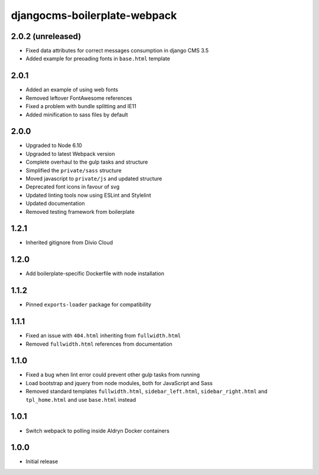 #############################
djangocms-boilerplate-webpack
#############################

2.0.2 (unreleased)
==================

- Fixed data attributes for correct messages consumption in django CMS 3.5
- Added example for preoading fonts in ``base.html`` template


2.0.1
=====

- Added an example of using web fonts
- Removed leftover FontAwesome references
- Fixed a problem with bundle splitting and IE11
- Added minification to sass files by default


2.0.0
=====

- Upgraded to Node 6.10
- Upgraded to latest Webpack version
- Complete overhaul to the gulp tasks and structure
- Simplified the ``private/sass`` structure
- Moved javascript to ``private/js`` and updated structure
- Deprecated font icons in favour of svg
- Updated linting tools now using ESLint and Stylelint
- Updated documentation
- Removed testing framework from boilerplate


1.2.1
=====

- Inherited gitignore from Divio Cloud


1.2.0
=====

- Add boilerplate-specific Dockerfile with node installation


1.1.2
=====

- Pinned ``exports-loader`` package for compatibility


1.1.1
=====

- Fixed an issue with ``404.html`` inheriting from ``fullwidth.html``
- Removed ``fullwidth.html`` references from documentation


1.1.0
=====

- Fixed a bug when lint error could prevent other gulp tasks from running
- Load bootstrap and jquery from node modules, both for JavaScript and Sass
- Removed standard templates ``fullwidth.html``, ``sidebar_left.html``,
  ``sidebar_right.html`` and ``tpl_home.html`` and use ``base.html`` instead


1.0.1
=====

- Switch webpack to polling inside Aldryn Docker containers


1.0.0
=====

- Initial release
